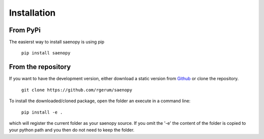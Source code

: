 Installation
============

From PyPi
---------

The easierst way to install saenopy is using pip

    ``pip install saenopy``

From the repository
-------------------

.. _Github: https://github.com/rgerum/saenopy/archive/master.zip

If you want to have the development version, either download a static version from Github_ or
clone the repository.

    ``git clone https://github.com/rgerum/saenopy``

To install the downloaded/cloned package, open the folder an execute in a command line:

    ``pip install -e .``

which will register the current folder as your saenopy source. If you omit the '-e' the content of the folder
is copied to your python path and you then do not need to keep the folder.
